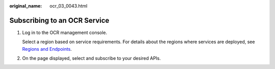 :original_name: ocr_03_0043.html

.. _ocr_03_0043:

Subscribing to an OCR Service
=============================

#. Log in to the OCR management console.

   Select a region based on service requirements. For details about the regions where services are deployed, see `Regions and Endpoints <https://docs.otc.t-systems.com/regions-and-endpoints/index.html>`__.

#. On the page displayed, select and subscribe to your desired APIs.
